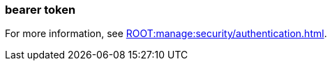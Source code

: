 === bearer token
:term-name: bearer token
:hover-text: An access token used for authentication and authorization in web applications and APIs. It holds user credentials, usually in the form of random strings of characters. 
:category: Redpanda security

ifndef::env-cloud[]
For more information, see xref:ROOT:manage:security/authentication.adoc[].
endif::[]
